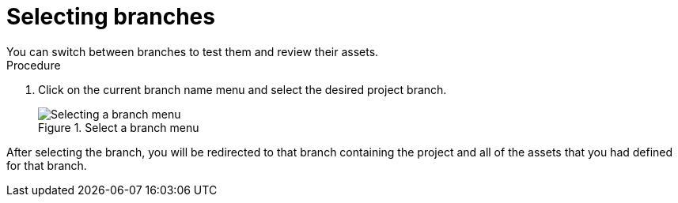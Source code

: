 [id='select-branches-proc']

= Selecting branches
You can switch between branches to test them and review their assets.

.Procedure
. Click on the current branch name menu and select the desired project branch.
+
.Select a branch menu
image::getting-started/change-branch.png[Selecting a branch menu]

After selecting the branch, you will be redirected to that branch containing the project and all of the assets that you had defined for that branch.
